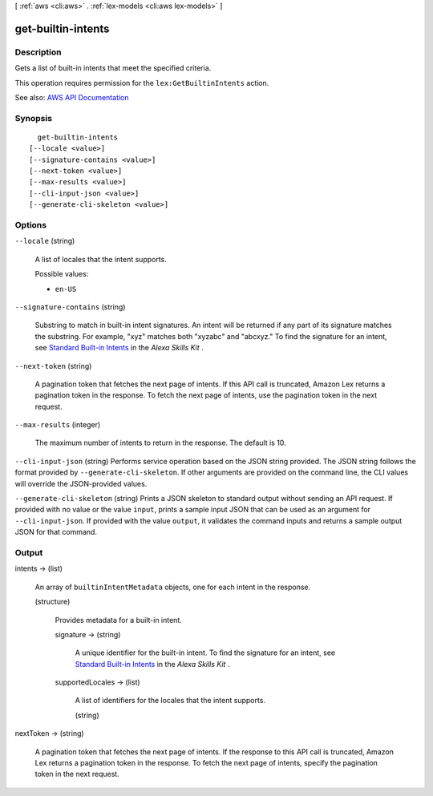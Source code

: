 [ :ref:`aws <cli:aws>` . :ref:`lex-models <cli:aws lex-models>` ]

.. _cli:aws lex-models get-builtin-intents:


*******************
get-builtin-intents
*******************



===========
Description
===========



Gets a list of built-in intents that meet the specified criteria.

 

This operation requires permission for the ``lex:GetBuiltinIntents`` action.



See also: `AWS API Documentation <https://docs.aws.amazon.com/goto/WebAPI/lex-models-2017-04-19/GetBuiltinIntents>`_


========
Synopsis
========

::

    get-builtin-intents
  [--locale <value>]
  [--signature-contains <value>]
  [--next-token <value>]
  [--max-results <value>]
  [--cli-input-json <value>]
  [--generate-cli-skeleton <value>]




=======
Options
=======

``--locale`` (string)


  A list of locales that the intent supports.

  

  Possible values:

  
  *   ``en-US``

  

  

``--signature-contains`` (string)


  Substring to match in built-in intent signatures. An intent will be returned if any part of its signature matches the substring. For example, "xyz" matches both "xyzabc" and "abcxyz." To find the signature for an intent, see `Standard Built-in Intents <https://developer.amazon.com/public/solutions/alexa/alexa-skills-kit/docs/built-in-intent-ref/standard-intents>`_ in the *Alexa Skills Kit* .

  

``--next-token`` (string)


  A pagination token that fetches the next page of intents. If this API call is truncated, Amazon Lex returns a pagination token in the response. To fetch the next page of intents, use the pagination token in the next request.

  

``--max-results`` (integer)


  The maximum number of intents to return in the response. The default is 10.

  

``--cli-input-json`` (string)
Performs service operation based on the JSON string provided. The JSON string follows the format provided by ``--generate-cli-skeleton``. If other arguments are provided on the command line, the CLI values will override the JSON-provided values.

``--generate-cli-skeleton`` (string)
Prints a JSON skeleton to standard output without sending an API request. If provided with no value or the value ``input``, prints a sample input JSON that can be used as an argument for ``--cli-input-json``. If provided with the value ``output``, it validates the command inputs and returns a sample output JSON for that command.



======
Output
======

intents -> (list)

  

  An array of ``builtinIntentMetadata`` objects, one for each intent in the response.

  

  (structure)

    

    Provides metadata for a built-in intent.

    

    signature -> (string)

      

      A unique identifier for the built-in intent. To find the signature for an intent, see `Standard Built-in Intents <https://developer.amazon.com/public/solutions/alexa/alexa-skills-kit/docs/built-in-intent-ref/standard-intents>`_ in the *Alexa Skills Kit* .

      

      

    supportedLocales -> (list)

      

      A list of identifiers for the locales that the intent supports.

      

      (string)

        

        

      

    

  

nextToken -> (string)

  

  A pagination token that fetches the next page of intents. If the response to this API call is truncated, Amazon Lex returns a pagination token in the response. To fetch the next page of intents, specify the pagination token in the next request.

  

  

